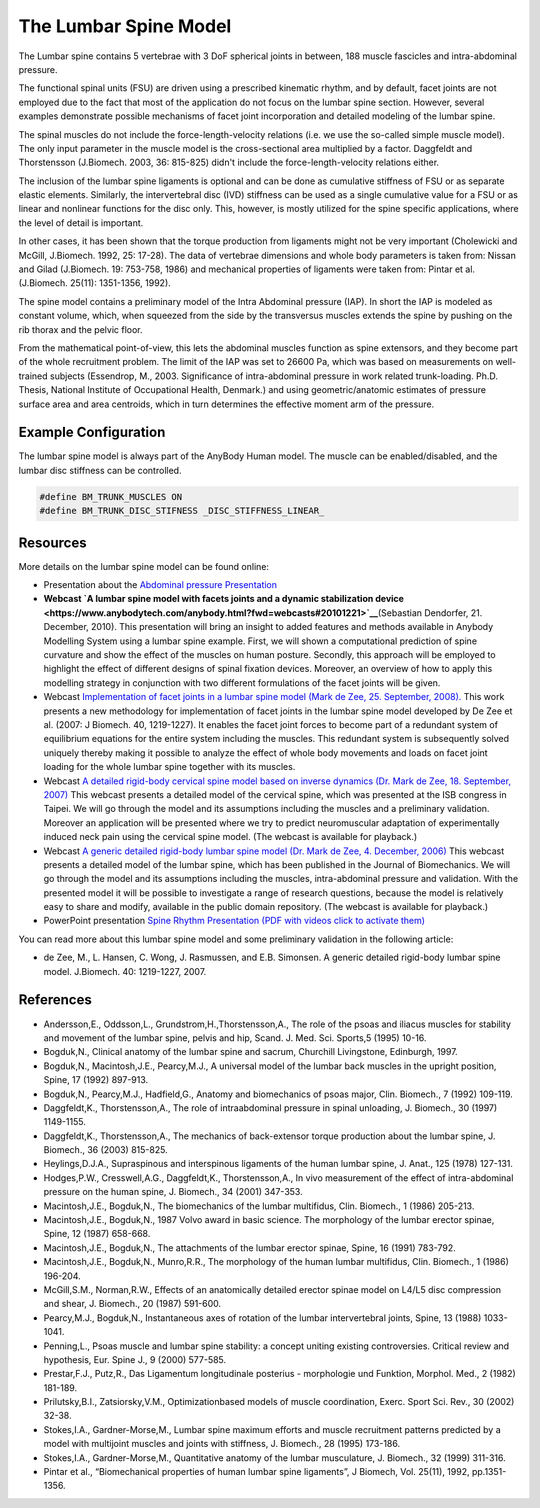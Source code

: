 The Lumbar Spine Model
=========================

The Lumbar spine contains 5 vertebrae with 3 DoF spherical joints in
between, 188 muscle fascicles and intra-abdominal pressure.

.. image:: images/LumbarSpineBack.jpg
   :width: 32%
.. image:: images/LumbarSpineFront.jpg
   :width: 32%
   
.. raw:: html 

    <video width="32%" style="display:block; margin: 0 auto;" controls>
        <source src="images/LumbarSpine_rotating_model.mp4" type="video/mp4">
    Your browser does not support the video tag.
    </video>


The functional spinal units (FSU) are driven using a prescribed
kinematic rhythm, and by default, facet joints are not employed due to
the fact that most of the application do not focus on the lumbar spine
section. However, several examples demonstrate possible mechanisms of
facet joint incorporation and detailed modeling of the lumbar spine.

The
spinal muscles do not include the force-length-velocity relations (i.e.
we use the so-called simple muscle model). The only input parameter in
the muscle model is the cross-sectional area multiplied by a factor.
Daggfeldt and Thorstensson (J.Biomech. 2003, 36: 815-825) didn't include
the force-length-velocity relations either. 

The inclusion of the lumbar
spine ligaments is optional and can be done as cumulative stiffness of
FSU or as separate elastic elements. Similarly, the intervertebral disc
(IVD) stiffness can be used as a single cumulative value for a FSU or as
linear and nonlinear functions for the disc only. This, however, is
mostly utilized for the spine specific applications, where the level of
detail is important. 

In other cases, it has been shown that the torque
production from ligaments might not be very important (Cholewicki and
McGill, J.Biomech. 1992, 25: 17-28). The data of vertebrae dimensions
and whole body parameters is taken from: Nissan and Gilad (J.Biomech.
19: 753-758, 1986) and mechanical properties of ligaments were taken
from: Pintar et al. (J.Biomech. 25(11): 1351-1356, 1992).

The spine model contains a preliminary model of the Intra Abdominal
pressure (IAP). In short the IAP is modeled as constant volume, which,
when squeezed from the side by the transversus muscles extends the spine
by pushing on the rib thorax and the pelvic floor.

From the mathematical
point-of-view, this lets the abdominal muscles function as spine
extensors, and they become part of the whole recruitment problem. The
limit of the IAP was set to 26600 Pa, which was based on measurements on
well-trained subjects (Essendrop, M., 2003. Significance of
intra-abdominal pressure in work related trunk-loading. Ph.D. Thesis,
National Institute of Occupational Health, Denmark.) and using
geometric/anatomic estimates of pressure surface area and area
centroids, which in turn determines the effective moment arm of the
pressure.

Example Configuration
-----------------------

The lumbar spine model is always part of the AnyBody Human model. The muscle can
be enabled/disabled, and the lumbar disc stiffness can be controlled.

.. code-block:: AnyScriptDoc

    #define BM_TRUNK_MUSCLES ON
    #define BM_TRUNK_DISC_STIFNESS _DISC_STIFFNESS_LINEAR_    


.. rst-class:: float-right

.. seealso::
   
   The :doc:`Trunk configuration parameters <../BM_Config/Trunk_configurations>` for a
   full list of Trunk parmaeters.




Resources
------------

More details on the lumbar spine model can be found online:

-  Presentation about the `Abdominal pressure
   Presentation <https://www.anybodytech.com/download.html?did=publications.files&fname=AbdominalPressureModel.pdf>`__

-  **Webcast `A lumbar spine model with facets joints and a dynamic
   stabilization
   device  <https://www.anybodytech.com/anybody.html?fwd=webcasts#20101221>`__**\ (Sebastian
   Dendorfer, 21. December, 2010). This presentation will bring an
   insight to added features and methods available in Anybody Modelling
   System using a lumbar spine example. First, we will shown a
   computational prediction of spine curvature and show the effect of
   the muscles on human posture. Secondly, this approach will be
   employed to highlight the effect of different designs of spinal
   fixation devices. Moreover, an overview of how to apply this
   modelling strategy in conjunction with two different formulations of
   the facet joints will be given.

-  Webcast `Implementation of facet joints in a lumbar spine model (Mark
   de Zee, 25. September,
   2008). <https://www.anybodytech.com/downloads/documentation/#2008925>`__
   This work presents a new methodology for implementation of facet
   joints in the lumbar spine model developed by De Zee et al. (2007: J
   Biomech. 40, 1219-1227). It enables the facet joint forces to become
   part of a redundant system of equilibrium equations for the entire
   system including the muscles. This redundant system is subsequently
   solved uniquely thereby making it possible to analyze the effect of
   whole body movements and loads on facet joint loading for the whole
   lumbar spine together with its muscles.

-  Webcast `A detailed rigid-body cervical spine model based on inverse
   dynamics (Dr. Mark de Zee, 18. September,
   2007) <https://www.anybodytech.com/anybody.html?fwd=webcasts#2007918>`__
   This webcast presents a detailed model of the cervical spine, which
   was presented at the ISB congress in Taipei. We will go through the
   model and its assumptions including the muscles and a preliminary
   validation. Moreover an application will be presented where we try to
   predict neuromuscular adaptation of experimentally induced neck pain
   using the cervical spine model. (The webcast is available for
   playback.)

-  Webcast `A generic detailed rigid-body lumbar spine model (Dr. Mark
   de Zee, 4. December,
   2006) <https://www.anybodytech.com/anybody.html?fwd=webcasts#2006124>`__
   This webcast presents a detailed model of the lumbar spine, which has
   been published in the Journal of Biomechanics. We will go through the
   model and its assumptions including the muscles, intra-abdominal
   pressure and validation. With the presented model it will be possible
   to investigate a range of research questions, because the model is
   relatively easy to share and modify, available in the public domain
   repository. (The webcast is available for playback.)

-  PowerPoint presentation `Spine Rhythm Presentation (PDF with videos
   click to activate
   them) <https://www.anybodytech.com/download.html?did=publications.files&fname=Spinerhythm.pdf>`__

You can read more about this lumbar spine model and some preliminary
validation in the following article:

-  de Zee, M., L. Hansen, C. Wong, J. Rasmussen, and E.B. Simonsen. A
   generic detailed rigid-body lumbar spine model. J.Biomech. 40:
   1219-1227, 2007.



References
-------------------

-  Andersson,E., Oddsson,L., Grundstrom,H.,Thorstensson,A., The role of
   the psoas and iliacus muscles for stability and movement of the
   lumbar spine, pelvis and hip, Scand. J. Med. Sci. Sports,5 (1995)
   10-16.

-  Bogduk,N., Clinical anatomy of the lumbar spine and sacrum, Churchill
   Livingstone, Edinburgh, 1997.

-  Bogduk,N., Macintosh,J.E., Pearcy,M.J., A universal model of the
   lumbar back muscles in the upright position, Spine, 17 (1992)
   897-913.

-  Bogduk,N., Pearcy,M.J., Hadfield,G., Anatomy and biomechanics of
   psoas major, Clin. Biomech., 7 (1992) 109-119.

-  Daggfeldt,K., Thorstensson,A., The role of intraabdominal pressure in
   spinal unloading, J. Biomech., 30 (1997) 1149-1155.

-  Daggfeldt,K., Thorstensson,A., The mechanics of back-extensor torque
   production about the lumbar spine, J. Biomech., 36 (2003) 815-825.

-  Heylings,D.J.A., Supraspinous and interspinous ligaments of the human
   lumbar spine, J. Anat., 125 (1978) 127-131.

-  Hodges,P.W., Cresswell,A.G., Daggfeldt,K., Thorstensson,A., In vivo
   measurement of the effect of intra-abdominal pressure on the human
   spine, J. Biomech., 34 (2001) 347-353.

-  Macintosh,J.E., Bogduk,N., The biomechanics of the lumbar multifidus,
   Clin. Biomech., 1 (1986) 205-213.

-  Macintosh,J.E., Bogduk,N., 1987 Volvo award in basic science. The
   morphology of the lumbar erector spinae, Spine, 12 (1987) 658-668.

-  Macintosh,J.E., Bogduk,N., The attachments of the lumbar erector
   spinae, Spine, 16 (1991) 783-792.

-  Macintosh,J.E., Bogduk,N., Munro,R.R., The morphology of the human
   lumbar multifidus, Clin. Biomech., 1 (1986) 196-204.

-  McGill,S.M., Norman,R.W., Effects of an anatomically detailed erector
   spinae model on L4/L5 disc compression and shear, J. Biomech., 20
   (1987) 591-600.

-  Pearcy,M.J., Bogduk,N., Instantaneous axes of rotation of the lumbar
   intervertebral joints, Spine, 13 (1988) 1033-1041.

-  Penning,L., Psoas muscle and lumbar spine stability: a concept
   uniting existing controversies. Critical review and hypothesis, Eur.
   Spine J., 9 (2000) 577-585.

-  Prestar,F.J., Putz,R., Das Ligamentum longitudinale posterius -
   morphologie und Funktion, Morphol. Med., 2 (1982) 181-189.

-  Prilutsky,B.I., Zatsiorsky,V.M., Optimizationbased models of muscle
   coordination, Exerc. Sport Sci. Rev., 30 (2002) 32-38.

-  Stokes,I.A., Gardner-Morse,M., Lumbar spine maximum efforts and
   muscle recruitment patterns predicted by a model with multijoint
   muscles and joints with stiffness, J. Biomech., 28 (1995) 173-186.

-  Stokes,I.A., Gardner-Morse,M., Quantitative anatomy of the lumbar
   musculature, J. Biomech., 32 (1999) 311-316.

-  Pintar et al., “Biomechanical properties of human lumbar spine
   ligaments”, J Biomech, Vol. 25(11), 1992, pp.1351-1356.